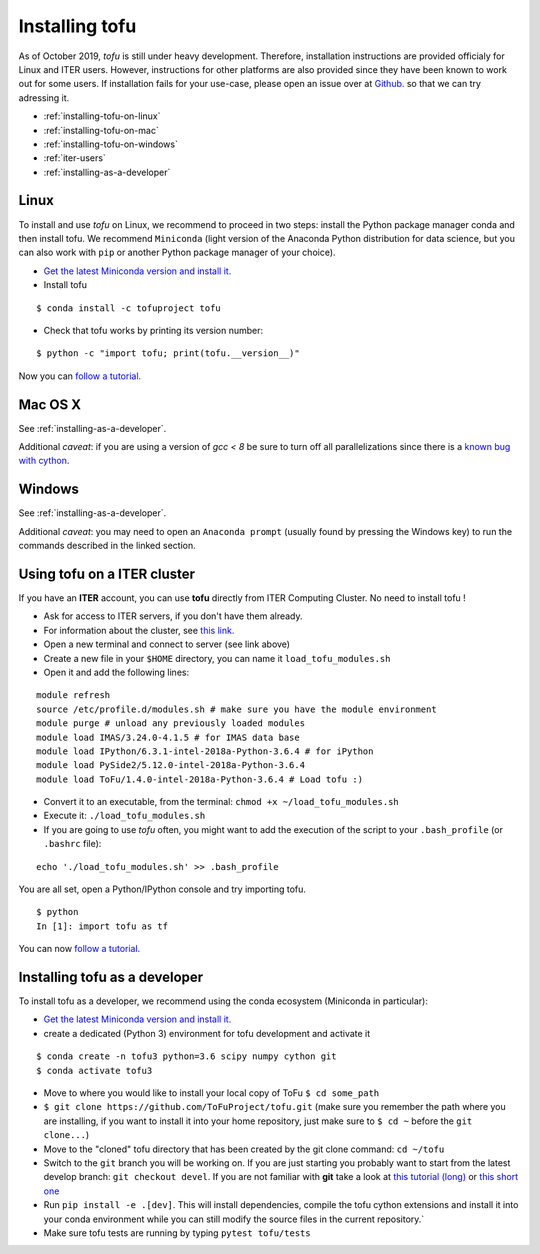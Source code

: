 .. _installation:

Installing tofu
================

As of October 2019, `tofu` is still under heavy development. Therefore, installation
instructions are provided officialy for Linux and ITER users. However, instructions
for other platforms are also provided since they have been known to work out for some users.
If installation fails for your use-case, please open an issue over
at `Github. <https://github.com/ToFuProject/tofu/>`__ so that we can try adressing it.

-  :ref:`installing-tofu-on-linux`
-  :ref:`installing-tofu-on-mac`
-  :ref:`installing-tofu-on-windows`
-  :ref:`iter-users`
-  :ref:`installing-as-a-developer`


.. _installing-tofu-on-linux:

Linux
-----

To install and use `tofu` on Linux, we recommend to proceed in two steps: install the
Python package manager conda and then install tofu.
We recommend ``Miniconda`` (light version of the Anaconda Python distribution for data science,
but you can also work with ``pip`` or another Python package manager of
your choice).

-  `Get the latest Miniconda version and install
   it. <https://docs.conda.io/en/latest/miniconda.html>`__
- Install tofu

::

   $ conda install -c tofuproject tofu

- Check that tofu works by printing its version number:

::

   $ python -c "import tofu; print(tofu.__version__)"

Now you can `follow a tutorial. <auto_examples/index.html>`__

.. _installing-tofu-on-mac:

Mac OS X
--------

See :ref:`installing-as-a-developer`.

Additional *caveat*: if you are using a version of `gcc < 8` be sure to
turn off all parallelizations since there is a `known bug with cython
<https://github.com/ToFuProject/tofu/issues/183>`__.

.. _installing-tofu-on-windows:

Windows
-------

See :ref:`installing-as-a-developer`.

Additional *caveat*: you may need to open an ``Anaconda prompt`` (usually found by pressing
the Windows key) to run the commands described in the linked section.


.. _iter-users:

Using tofu on a ITER cluster
----------------------------

If you have an **ITER** account, you can use **tofu** directly from ITER
Computing Cluster. No need to install tofu !

-  Ask for access to ITER servers, if you don't have them already.
-  For information about the cluster, see `this
   link. <https://confluence.iter.org/display/IMP/ITER+Computing+Cluster>`__
-  Open a new terminal and connect to server (see link above)
-  Create a new file in your ``$HOME`` directory, you can name it
   ``load_tofu_modules.sh``
-  Open it and add the following lines:

::

   module refresh
   source /etc/profile.d/modules.sh # make sure you have the module environment
   module purge # unload any previously loaded modules
   module load IMAS/3.24.0-4.1.5 # for IMAS data base
   module load IPython/6.3.1-intel-2018a-Python-3.6.4 # for iPython
   module load PySide2/5.12.0-intel-2018a-Python-3.6.4
   module load ToFu/1.4.0-intel-2018a-Python-3.6.4 # Load tofu :)

-  Convert it to an executable, from the terminal:
   ``chmod +x ~/load_tofu_modules.sh``
-  Execute it: ``./load_tofu_modules.sh``
-  If you are going to use *tofu* often, you might want to add the
   execution of the script to your ``.bash_profile`` (or ``.bashrc``
   file):

::

   echo './load_tofu_modules.sh' >> .bash_profile

You are all set, open a Python/IPython console and try importing tofu.

::

   $ python
   In [1]: import tofu as tf

You can now `follow a tutorial. <auto_examples/index.html>`__


.. _installing-as-a-developer:

Installing tofu as a developer
------------------------------

To install tofu as a developer, we recommend using the conda ecosystem (Miniconda in particular):

-  `Get the latest Miniconda version and install
   it. <https://docs.conda.io/en/latest/miniconda.html>`__

- create a dedicated (Python 3) environment for tofu development and activate it

::

   $ conda create -n tofu3 python=3.6 scipy numpy cython git
   $ conda activate tofu3

-  Move to where you would like to install your local copy of ToFu ``$ cd some_path``
-  ``$ git clone https://github.com/ToFuProject/tofu.git`` (make sure you
   remember the path where you are installing, if you want to install it
   into your home repository, just make sure to ``$ cd ~`` before the
   ``git clone...``)
-  Move to the "cloned" tofu directory that has been created by the git clone command:
   ``cd ~/tofu``
-  Switch to the ``git`` branch you will be working on. If you are just
   starting you probably want to start from the latest develop branch:
   ``git checkout devel``. If you are not familiar with **git** take a
   look at `this tutorial
   (long) <https://www.atlassian.com/git/tutorials>`__ or `this short
   one <https://rogerdudler.github.io/git-guide/>`__
-  Run ``pip install -e .[dev]``. This will install dependencies, compile the
   tofu cython extensions and install it into your conda environment while you can still
   modify the source files in the current repository.`
-  Make sure tofu tests are running by typing ``pytest tofu/tests``
